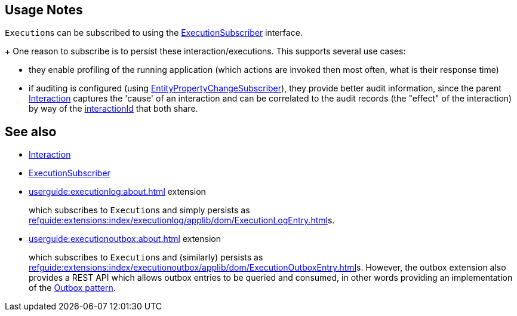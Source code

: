 
:Notice: Licensed to the Apache Software Foundation (ASF) under one or more contributor license agreements. See the NOTICE file distributed with this work for additional information regarding copyright ownership. The ASF licenses this file to you under the Apache License, Version 2.0 (the "License"); you may not use this file except in compliance with the License. You may obtain a copy of the License at. http://www.apache.org/licenses/LICENSE-2.0 . Unless required by applicable law or agreed to in writing, software distributed under the License is distributed on an "AS IS" BASIS, WITHOUT WARRANTIES OR  CONDITIONS OF ANY KIND, either express or implied. See the License for the specific language governing permissions and limitations under the License.



== Usage Notes

``Execution``s can be subscribed to using the xref:refguide:applib:index/services/publishing/spi/ExecutionSubscriber.adoc[ExecutionSubscriber] interface.
+
One reason to subscribe is to persist these interaction/executions.
This supports several use cases:

** they enable profiling of the running application (which actions are invoked then most often, what is their response time)

** if auditing is configured (using xref:refguide:applib:index/services/publishing/spi/EntityPropertyChangeSubscriber.adoc[EntityPropertyChangeSubscriber]), they provide better audit information, since the parent xref:refguide:applib:index/services/iactn/Interaction.adoc[Interaction] captures the 'cause' of an interaction and can be correlated to the audit records (the "effect" of the interaction) by way of the xref:applib-classes:mixees-and-mixins.adoc[interactionId] that both share.


== See also

* xref:refguide:applib:index/services/iactn/Interaction.adoc[Interaction]

* xref:refguide:applib:index/services/publishing/spi/ExecutionSubscriber.adoc[ExecutionSubscriber]

* xref:userguide:executionlog:about.adoc[] extension
+
which subscribes to ``Execution``s and simply persists as xref:refguide:extensions:index/executionlog/applib/dom/ExecutionLogEntry.adoc[]s.

* xref:userguide:executionoutbox:about.adoc[] extension
+
which subscribes to ``Execution``s and (similarly) persists as xref:refguide:extensions:index/executionoutbox/applib/dom/ExecutionOutboxEntry.adoc[]s.
However, the outbox extension also provides a REST API which allows outbox entries to be queried and consumed, in other words providing an implementation of the link:https://microservices.io/patterns/data/transactional-outbox.html[Outbox pattern].

